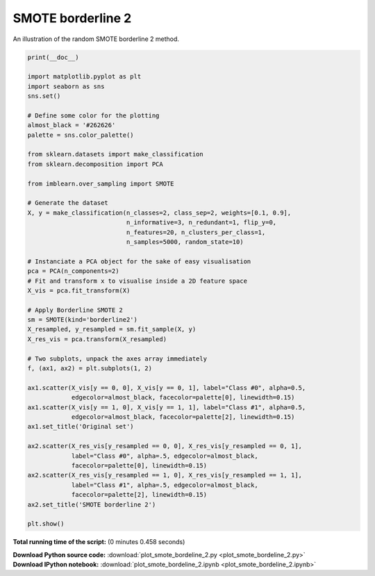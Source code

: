 

.. _sphx_glr_auto_examples_over-sampling_plot_smote_bordeline_2.py:


==================
SMOTE borderline 2
==================

An illustration of the random SMOTE borderline 2 method.




.. image:: /auto_examples/over-sampling/images/sphx_glr_plot_smote_bordeline_2_001.png
    :align: center





.. code-block:: python


    print(__doc__)

    import matplotlib.pyplot as plt
    import seaborn as sns
    sns.set()

    # Define some color for the plotting
    almost_black = '#262626'
    palette = sns.color_palette()

    from sklearn.datasets import make_classification
    from sklearn.decomposition import PCA

    from imblearn.over_sampling import SMOTE

    # Generate the dataset
    X, y = make_classification(n_classes=2, class_sep=2, weights=[0.1, 0.9],
                               n_informative=3, n_redundant=1, flip_y=0,
                               n_features=20, n_clusters_per_class=1,
                               n_samples=5000, random_state=10)

    # Instanciate a PCA object for the sake of easy visualisation
    pca = PCA(n_components=2)
    # Fit and transform x to visualise inside a 2D feature space
    X_vis = pca.fit_transform(X)

    # Apply Borderline SMOTE 2
    sm = SMOTE(kind='borderline2')
    X_resampled, y_resampled = sm.fit_sample(X, y)
    X_res_vis = pca.transform(X_resampled)

    # Two subplots, unpack the axes array immediately
    f, (ax1, ax2) = plt.subplots(1, 2)

    ax1.scatter(X_vis[y == 0, 0], X_vis[y == 0, 1], label="Class #0", alpha=0.5,
                edgecolor=almost_black, facecolor=palette[0], linewidth=0.15)
    ax1.scatter(X_vis[y == 1, 0], X_vis[y == 1, 1], label="Class #1", alpha=0.5,
                edgecolor=almost_black, facecolor=palette[2], linewidth=0.15)
    ax1.set_title('Original set')

    ax2.scatter(X_res_vis[y_resampled == 0, 0], X_res_vis[y_resampled == 0, 1],
                label="Class #0", alpha=.5, edgecolor=almost_black,
                facecolor=palette[0], linewidth=0.15)
    ax2.scatter(X_res_vis[y_resampled == 1, 0], X_res_vis[y_resampled == 1, 1],
                label="Class #1", alpha=.5, edgecolor=almost_black,
                facecolor=palette[2], linewidth=0.15)
    ax2.set_title('SMOTE borderline 2')

    plt.show()

**Total running time of the script:**
(0 minutes 0.458 seconds)



.. container:: sphx-glr-download

    **Download Python source code:** :download:`plot_smote_bordeline_2.py <plot_smote_bordeline_2.py>`


.. container:: sphx-glr-download

    **Download IPython notebook:** :download:`plot_smote_bordeline_2.ipynb <plot_smote_bordeline_2.ipynb>`
